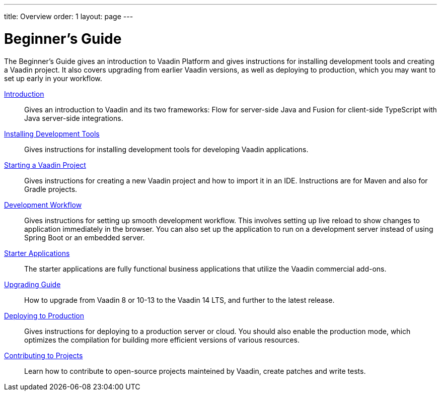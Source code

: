 ---
title: Overview
order: 1
layout: page
---

[[guide.overview]]
= Beginner's Guide

The Beginner's Guide gives an introduction to Vaadin Platform and gives instructions for installing development tools and creating a Vaadin project.
It also covers upgrading from earlier Vaadin versions, as well as deploying to production, which you may want to set up early in your workflow.

<<introduction/overview#, Introduction>>::
Gives an introduction to Vaadin and its two frameworks: Flow for server-side Java and Fusion for client-side TypeScript with Java server-side integrations.

<<installing/overview#, Installing Development Tools>>::
Gives instructions for installing development tools for developing Vaadin applications.

<<getting-started/overview#, Starting a Vaadin Project>>::
Gives instructions for creating a new Vaadin project and how to import it in an IDE.
Instructions are for Maven and also for Gradle projects.

<<workflow/overview#, Development Workflow>>::
Gives instructions for setting up smooth development workflow.
This involves setting up live reload to show changes to application immediately in the browser.
You can also set up the application to run on a development server instead of using Spring Boot or an embedded server.

<<starter/overview#, Starter Applications>>::
The starter applications are fully functional business applications that utilize the Vaadin commercial add-ons.

<<upgrading/overview#, Upgrading Guide>>::
How to upgrade from Vaadin 8 or 10-13 to the Vaadin 14 LTS, and further to the latest release.

<<production/overview#, Deploying to Production>>::
Gives instructions for deploying to a production server or cloud.
You should also enable the production mode, which optimizes the compilation for building more efficient versions of various resources.

<<contributing/overview#, Contributing to Projects>>::
Learn how to contribute to open-source projects mainteined by Vaadin, create patches and write tests.

